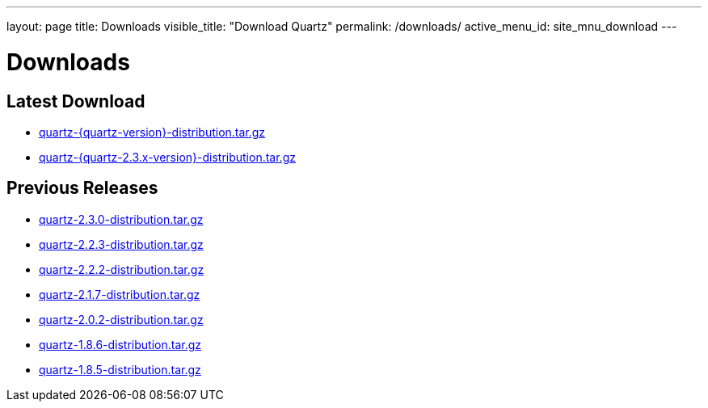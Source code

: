 ---
layout: page
title: Downloads
visible_title: "Download Quartz"
permalink: /downloads/
active_menu_id: site_mnu_download
---

= Downloads

== Latest Download

* link:/downloads/files/quartz-{quartz-version}-distribution.tar.gz[quartz-{quartz-version}-distribution.tar.gz]
* link:/downloads/files/quartz-{quartz-2.3.x-version}-distribution.tar.gz[quartz-{quartz-2.3.x-version}-distribution.tar.gz]

== Previous Releases

* link:/downloads/files/quartz-2.3.0-distribution.tar.gz[quartz-2.3.0-distribution.tar.gz]
* link:/downloads/files/quartz-2.2.3-distribution.tar.gz[quartz-2.2.3-distribution.tar.gz]
* link:/downloads/files/quartz-2.2.2-distribution.tar.gz[quartz-2.2.2-distribution.tar.gz]
* link:/downloads/files/quartz-2.1.7-distribution.tar.gz[quartz-2.1.7-distribution.tar.gz]
* link:/downloads/files/quartz-2.0.2-distribution.tar.gz[quartz-2.0.2-distribution.tar.gz]
* link:/downloads/files/quartz-1.8.6-distribution.tar.gz[quartz-1.8.6-distribution.tar.gz]
* link:/downloads/files/quartz-1.8.5-distribution.tar.gz[quartz-1.8.5-distribution.tar.gz]
